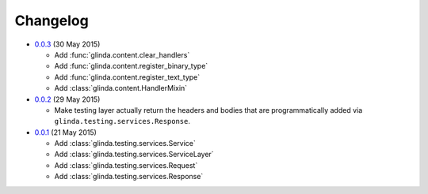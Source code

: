 Changelog
---------

* `0.0.3`_ (30 May 2015)

  - Add :func:`glinda.content.clear_handlers`
  - Add :func:`glinda.content.register_binary_type`
  - Add :func:`glinda.content.register_text_type`
  - Add :class:`glinda.content.HandlerMixin`

* `0.0.2`_ (29 May 2015)

  - Make testing layer actually return the headers and bodies that
    are programmatically added via ``glinda.testing.services.Response``.

* `0.0.1`_ (21 May 2015)

  - Add :class:`glinda.testing.services.Service`
  - Add :class:`glinda.testing.services.ServiceLayer`
  - Add :class:`glinda.testing.services.Request`
  - Add :class:`glinda.testing.services.Response`

.. _Next Release: https://github.com/dave-shawley/glinda/compare/0.0.3...master
.. _0.0.3: https://github.com/dave-shawley/glinda/compare/0.0.2...0.0.3
.. _0.0.2: https://github.com/dave-shawley/glinda/compare/0.0.1...0.0.2
.. _0.0.1: https://github.com/dave-shawley/glinda/compare/0.0.0...0.0.1
